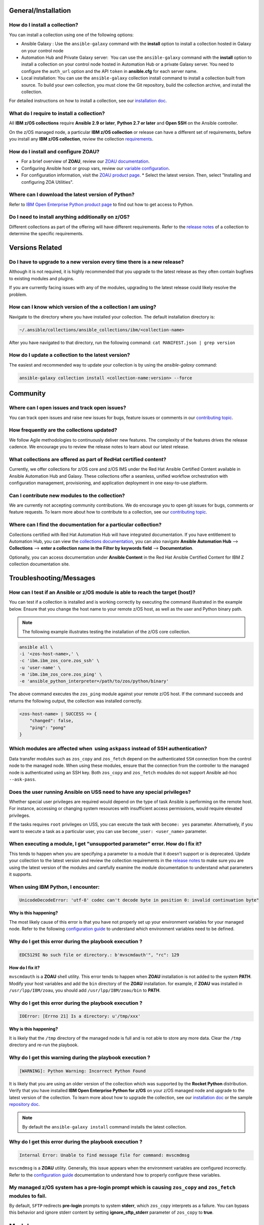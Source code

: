 .. ...........................................................................
.. © Copyright IBM Corporation 2020                                          .
.. ...........................................................................

General/Installation
====================

How do I install a collection?
------------------------------

You can install a collection using one of the following options:

* Ansible Galaxy : Use the ``ansible-galaxy`` command with the **install**
  option to install a collection hosted in Galaxy on your control node

* Automation Hub and Private Galaxy server:  You can use the ``ansible-galaxy``
  command with the **install** option to install a collection on your
  control node hosted in Automation Hub or a private Galaxy server.
  You need to configure the ``auth_url`` option and the API ``token``  in
  **ansible.cfg** for each server name.

* Local installation: You can use the ``ansible-galaxy`` collection install
  command to install a collection built from source. To build your own
  collection, you must clone the Git repository, build the collection archive,
  and install the collection.

For detailed instructions on how to install a collection, see our
`installation doc`_.

What do I require to install a collection?
------------------------------------------
All **IBM z/OS collections** require **Ansible 2.9 or later**,
**Python 2.7 or later** and **Open SSH** on the Ansible controller.

On the z/OS managed node, a particular **IBM z/OS collection** or release can
have a different set of requirements, before you install any
**IBM z/OS collection**, review the collection `requirements`_.

.. _requirements:
   https://ibm.github.io/z_ansible_collections_doc/requirements/requirements.html


How do I install and configure ZOAU?
------------------------------------

* For a brief overview of **ZOAU**, review our `ZOAU documentation`_.
* Configuring Ansible host or group vars, review our `variable configuration`_.
* For configuration information, visit the `ZOAU product page`_.
  * Select the latest version. Then, select "Installing and configuring ZOA Utilities".

.. _ZOAU documentation:
   https://ibm.github.io/z_ansible_collections_doc/ibm_zos_core/docs/source/requirements_managed.html#zoau

.. _ZOAU product page:
   https://www.ibm.com/support/knowledgecenter/en/SSKFYE

.. _variable configuration:
   https://github.com/IBM/z_ansible_collections_samples/blob/master/docs/share/configuration_guide.md#variables


Where can I download the latest version of Python?
--------------------------------------------------

Refer to `IBM Open Enterprise Python product page`_ to find out how to get
access to Python.

.. _IBM Open Enterprise Python product page:
   https://www.ibm.com/products/open-enterprise-python-zos


Do I need to install anything additionally on z/OS?
---------------------------------------------------

Different collections as part of the offering will have different requirements.
Refer to the `release notes`_ of a collection to determine the specific
requirements.

Versions Related
================

Do I have to upgrade to a new version every time there is a new release?
------------------------------------------------------------------------

Although it is not required, it is highly recommended that you upgrade to the
latest release as they often contain bugfixes to existing modules and plugins.

If you are currently facing issues with any of the modules, upgrading to the
latest release could likely resolve the problem.


How can I know which version of the a collection I am using?
------------------------------------------------------------

Navigate to the directory where you have installed your collection. The default
installation directory is:

.. code-block:: sh

   ~/.ansible/collections/ansible_collections/ibm/<collection-name>

After you have navigated to that directory, run the following command:
``cat MANIFEST.json | grep version``


How do I update a collection to the latest version?
---------------------------------------------------

The easiest and recommended way to update your collection is by using the
`ansible-galaxy` command:

.. code-block:: sh

   ansible-galaxy collection install <collection-name:version> --force


Community
=========

Where can I open issues and track open issues?
----------------------------------------------
You can track open issues and raise new issues for bugs, feature issues or
comments in our `contributing topic`_.

.. _contributing topic:
    https://ibm.github.io/z_ansible_collections_doc/reference/community.html

How frequently are the collections updated?
-------------------------------------------
We follow Agile methodologies to continuously deliver new features. The
complexity of the features drives the release cadence. We encourage you to
review the release notes to learn about our latest release.

What collections are offered as part of RedHat certified content?
-----------------------------------------------------------------
Currently, we offer collections for z/OS core and z/OS IMS under the Red Hat
Ansible Certified Content available in Ansible Automation Hub and Galaxy. These
collections offer a seamless, unified workflow orchestration with configuration
management, provisioning, and application deployment in one easy-to-use
platform.

Can I contribute new modules to the collection?
-----------------------------------------------
We are currently not accepting community contributions. We do encourage you to
open git issues for bugs, comments or feature requests. To learn more about how
to contribute to a collection, see our `contributing topic`_.

Where can I find the documentation for a particular collection?
---------------------------------------------------------------
Collections certified with Red Hat Automation Hub will have integrated
documentation. If you have entitlement to Automation Hub, you can
view the `collections documentation`_, you can also navigate
**Ansible Automation Hub** --> **Collections** --> **enter a collection name in the
Filter by keywords field** --> **Documentation**.

Optionally, you can access documentation under **Ansible Content** in the
Red Hat Ansible Certified Content for IBM Z collection documentation site.

.. _collections documentation:
   https://cloud.redhat.com/ansible/automation-hub/?page_size=12&view_type=list&tags=zos


Troubleshooting/Messages
========================

How can I test if an Ansible or z/OS module is able to reach the target (host)?
-------------------------------------------------------------------------------
You can test if a collection is installed and is working correctly by executing
the command illustrated in the example below. Ensure that you change the host
name to your remote z/OS host, as well as the user and Python binary path.

.. note::
   The following example illustrates testing the installation of the
   z/OS core collection.

.. code-block:: sh

    ansible all \
    -i '<zos-host-name>,' \
    -c 'ibm.ibm_zos_core.zos_ssh' \
    -u 'user-name' \
    -m 'ibm.ibm_zos_core.zos_ping' \
    -e 'ansible_python_interpreter=/path/to/zos/python/binary'


The above command executes the ``zos_ping`` module against your remote
z/OS host. If the command succeeds and returns the following output,
the collection was installed correctly.

.. code-block:: sh

    <zos-host-name> | SUCCESS => {
        "changed": false,
        "ping": "pong"
    }

Which modules are affected when  using ``askpass`` instead of SSH authentication?
---------------------------------------------------------------------------------
Data transfer modules such as ``zos_copy`` and ``zos_fetch`` depend on the
authenticated ``SSH`` connection from the control node to the managed node. When
using these modules, ensure that the connection from the controller to the
managed node is authenticated using an SSH key. Both
``zos_copy`` and ``zos_fetch`` modules do not support Ansible ad-hoc
``--ask-pass``.


Does the user running Ansible on USS need to have any special privileges?
-------------------------------------------------------------------------
Whether special user privileges are required would depend on the type of task
Ansible is performing on the remote host. For instance, accessing or
changing system resources with insufficient access permissions,
would require elevated privileges.

If the tasks requires ``root`` privileges on USS, you can execute the task with
``become: yes`` parameter. Alternatively, if you want to execute a task as a
particular user, you can use ``become_user: <user_name>`` parameter.


When executing a module, I get **"unsupported parameter"** error. How do I fix it?
----------------------------------------------------------------------------------
This tends to happen when you are specifying a parameter to a module that it
doesn't support or is deprecated. Update your collection to the latest version
and review the collection requirements in the `release notes`_ to make sure you
are using the latest version of the modules and carefully examine the module
documentation to understand what parameters it supports.


When using IBM Python, I encounter:
-----------------------------------
.. code-block:: sh

   UnicodeDecodeError: 'utf-8' codec can't decode byte in position 0: invalid continuation byte"

**Why is this happening?**

The most likely cause of this error is that you have not properly set up your
environment variables for your managed node. Refer to the following
`configuration guide`_ to understand which environment variables need to be
defined.

.. _configuration guide:
    https://github.com/IBM/z_ansible_collections_samples/blob/master/docs/share/configuration_guide.md


Why do I get this error during the playbook execution ?
-------------------------------------------------------

.. code-block:: sh

   EDC5129I No such file or directory.: b'mvscmdauth'", "rc": 129

**How do I fix it?**

``mvscmdauth`` is a **ZOAU** shell utility. This error tends to happen when
**ZOAU** installation is not added to the system **PATH**. Modify your host
variables and add the ``bin`` directory of the **ZOAU** installation. for
example, if **ZOAU** was installed in ``/usr/lpp/IBM/zoau``, you should add
``/usr/lpp/IBM/zoau/bin`` to **PATH**.


Why do I get this error during the playbook execution ?
-------------------------------------------------------

.. code-block:: sh

   IOError: [Errno 21] Is a directory: u'/tmp/xxx'

**Why is this happening?**

It is likely that the ``/tmp`` directory of the managed node is full and is not
able to store any more data. Clear the ``/tmp`` directory and re-run the
playbook.


Why do I get this warning during the playbook execution ?
---------------------------------------------------------

.. code-block:: sh

   [WARNING]: Python Warning: Incorrect Python Found

It is likely that you are using an older version of the collection which was
supported by the **Rocket Python** distribution. Verify that you have installed
**IBM Open Enterprise Python for z/OS** on your z/OS managed node and upgrade
to the latest version of the collection. To learn more about how to upgrade the
collection, see our `installation doc`_ or the sample `repository doc`_.

.. _repository doc:
    https://docs.ansible.com/ansible/latest/user_guide/collections_using.html#id2

.. note::

   By default the ``ansible-galaxy install`` command installs the latest
   collection.

Why do I get this error during the playbook execution ?
-------------------------------------------------------

.. code-block:: sh

   Internal Error: Unable to find message file for command: mvscmdmsg

``mvscmdmsg`` is a **ZOAU** utility. Generally, this issue appears when the
environment variables are configured incorrectly. Refer to the
`configuration guide`_ documentation to understand how to properly configure
these variables.


My managed z/OS system has a pre-login prompt which is causing ``zos_copy`` and ``zos_fetch`` modules to fail.
--------------------------------------------------------------------------------------------------------------

By default, ``SFTP`` redirects **pre-login** prompts to system **stderr**,
which ``zos_copy`` interprets as a failure. You can bypass this behavior and
ignore stderr content by setting **ignore_sftp_stderr** parameter of
``zos_copy`` to **true**.


Modules
=======

What are the best practices for module development and testing z/OS Ansible modules?
------------------------------------------------------------------------------------

For recommendations on module development and testing, see the
`community guides`_.

.. _community guides:
   https://ibm.github.io/z_ansible_collections_doc/ibm_zos_core/docs/source/community_guides.html#development


Do the modules leave any objects or files behind after the playbook completes?
------------------------------------------------------------------------------

The modules create temporary files and folders on the managed z/OS system
(usually in ``/tmp`` directory), which is then cleaned up after module
execution.

The only other instance where objects are left behind is when a
module option has been configured to perform a backup.


Are the modules idempotent?
---------------------------

Repeated execution of the modules included in
**Red Hat Ansible Certified Content for IBM Z** does not produce different
behavior. As such, they are idempotent.

Which modules support check mode?
---------------------------------

Modules that currently support check mode:  ``zos_data_set``


Playbooks
=========

Where can I find a sample playbook?
-----------------------------------

You can find many sample playbooks, links to blogs and other community
resources in the
`Samples repository for Red Hat Ansible Certified Content for IBM Z`_.

.. _Samples repository for Red Hat Ansible Certified Content for IBM Z:
   https://github.com/IBM/z_ansible_collections_samples


Are there any specific requirements for running a playbook?
-----------------------------------------------------------

Running a playbook has a few requirements that could be dependent on the
included collections as well as space, location, names, and authority. A
few artifacts will be created and cleaned up to enable running a playbook. To
review the requirements, see `playbooks`_.

.. _playbooks:
   https://ibm.github.io/z_ansible_collections_doc/playbooks/playbooks.html


How can I customize how Ansible operates in my environment?
-----------------------------------------------------------

You can specify what configuration Ansible uses when running playbooks by
modifying ``ansible.cfg`` file or defining **ANSIBLE_CONFIG** environment
variable. For more information, refer to the `configuration guide for Ansible`_.

.. _configuration guide for Ansible:
   https://docs.ansible.com/ansible/latest/installation_guide/intro_configuration.html


Testing
=======

How do I test my playbooks?
---------------------------

There a couple of testing strategies you can follow to test your playbooks.
Refer to the official testing  `strategies recommended by Ansible`_.

.. _strategies recommended by Ansible:
  https://docs.ansible.com/ansible/latest/reference_appendices/test_strategies.html


Misc/Other
==========

How are precedence rules defined in Ansible?
--------------------------------------------

Ansible offers four sources for controlling its behavior. In order of precedence
from lowest (most easily overridden) to highest (overrides all others), the
categories are:

* Configuration settings
* Command-line options
* Playbook keywords
* Variables


For a more detailed explanation of precedence rules, refer to both the
`official documentation`_ and `reference`_.

.. _official documentation:
   https://docs.ansible.com/ansible/latest/reference_appendices/general_precedence.html
   
.. _reference:
   https://docs.ansible.com/ansible/latest/reference_appendices/config.html#the-configuration-file>>


Ansible Tower/AWX
=================

How much memory and RAM do I need to install a collection?
----------------------------------------------------------

For **Ansible Tower**, Ansible recommends a minimum of 4GB RAM for for
Tower installation.

Additional RAM requirements vary based on how many hosts Tower will manage
simultaneously (which is controlled by the forks parameter in the job template
or the system ansible.cfg file).

To avoid possible resource conflicts, Ansible recommends 1 GB of memory per
10 forks + 2GB reservation for Tower, see the capacity algorithm for further
details. For example, if forks is set to 400, 40 GB of memory is recommended.

More information about `system requirements`_.

.. _system requirements:
   https://docs.ansible.com/ansible-tower/latest/html/installandreference/requirements_refguide.html


For individual **playbooks** the memory usage is dependent on a few factors:

* The number of z/OS hosts being managed by the playbook and how many forks
  Ansible creates
* The number of tasks within the playbook
* The modules used within the playbook
* How many tasks are delegated to local host
* Whether fact gathering is turned on or off in the playbook

.. ..........................................................................
.. . Global doc links
.. ..........................................................................

.. _configuration guide:
    https://github.com/IBM/z_ansible_collections_samples/blob/master/docs/share/configuration_guide.md

.. _installation doc:
   https://ibm.github.io/z_ansible_collections_doc/installation/installation.html

.. _release notes:
   https://ibm.github.io/z_ansible_collections_doc/release/release.html

.. _contributing topic:
    https://ibm.github.io/z_ansible_collections_doc/reference/community.html


.. ..........................................................................
.. . Disabled for the time being, when the collections can contribute content
.. . enable this feature
.. ..........................................................................
.. Offerings
.. =========
..
.. .. toctree::
..    :maxdepth: 1
..
..    z/OS core </../ibm_zos_core/docs/source/faqs.rst>
..    z/OS IMS </../ibm_zos_ims/docs/source/faqs.rst>